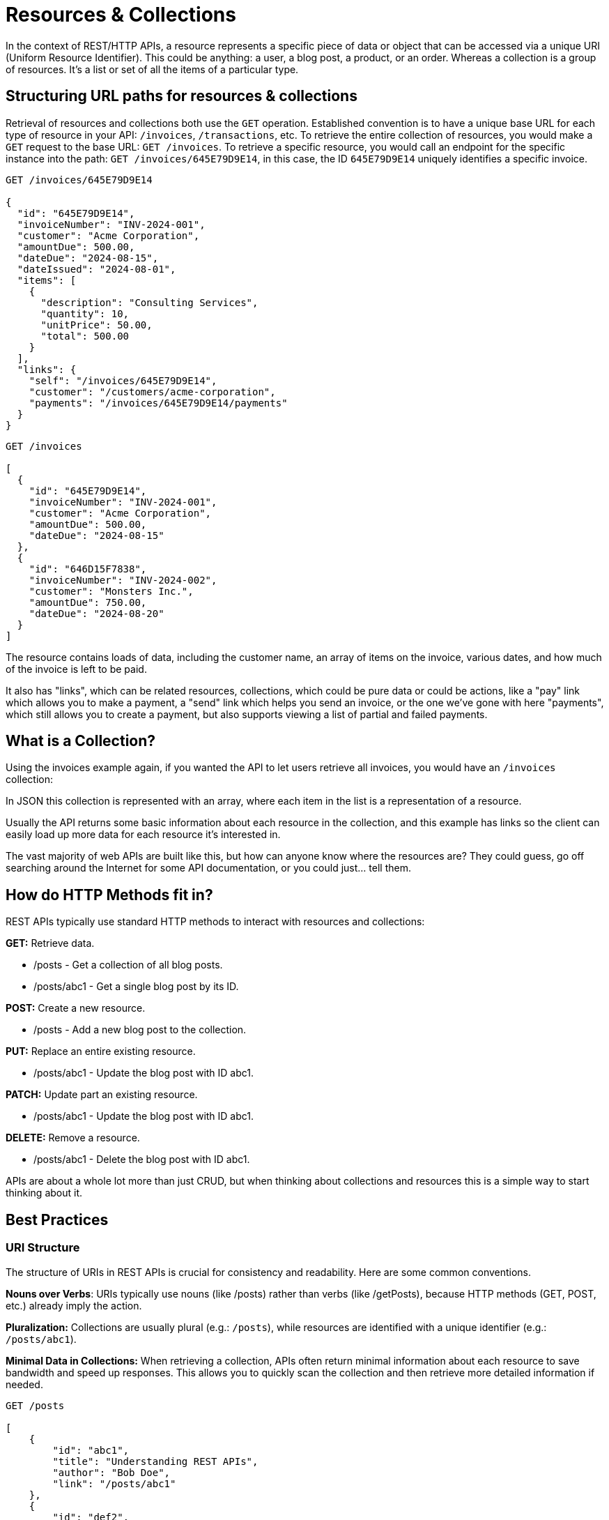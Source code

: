 [#theory-collections]
= Resources & Collections
:description: Learn how to use resources and collections for a REST API, getting stuck into some real world examples, using links to get between them all, and some pitfalls to avoid.

In the context of REST/HTTP APIs, a resource represents a specific piece of data or object that can be accessed via a unique URI (Uniform Resource Identifier). This could be anything: a user, a blog post, a product, or an order. Whereas a collection is a group of resources. It's a list or set of all the items of a particular type.

== Structuring URL paths for resources & collections

Retrieval of resources and collections both use the `GET` operation. Established convention is to have a unique base URL for each type of resource in your API: `/invoices`, `/transactions`, etc. To retrieve the entire collection of resources, you would make a `GET` request to the base URL: `GET /invoices`. To retrieve a specific resource, you would call an endpoint for the specific instance into the path: `GET /invoices/645E79D9E14`, in this case, the ID `645E79D9E14` uniquely identifies a specific invoice.

[,http]
----
GET /invoices/645E79D9E14

{
  "id": "645E79D9E14",
  "invoiceNumber": "INV-2024-001",
  "customer": "Acme Corporation",
  "amountDue": 500.00,
  "dateDue": "2024-08-15",
  "dateIssued": "2024-08-01",
  "items": [
    {
      "description": "Consulting Services",
      "quantity": 10,
      "unitPrice": 50.00,
      "total": 500.00
    }
  ],
  "links": {
    "self": "/invoices/645E79D9E14",
    "customer": "/customers/acme-corporation",
    "payments": "/invoices/645E79D9E14/payments"
  }
}
----

[,http]
----
GET /invoices

[
  {
    "id": "645E79D9E14",
    "invoiceNumber": "INV-2024-001",
    "customer": "Acme Corporation",
    "amountDue": 500.00,
    "dateDue": "2024-08-15"
  },
  {
    "id": "646D15F7838",
    "invoiceNumber": "INV-2024-002",
    "customer": "Monsters Inc.",
    "amountDue": 750.00,
    "dateDue": "2024-08-20"
  }
]
----

The resource contains loads of data, including the customer name, an array of items on the invoice, various dates, and how much of the invoice is left to be paid.

It also has "links", which can be related resources, collections, which could be pure data or could be actions, like a "pay" link which allows you to make a payment, a "send" link which helps you send an invoice, or the one we've gone with here "payments", which still allows you to create a payment, but also supports viewing a list of partial and failed payments.

== What is a Collection?

Using the invoices example again, if you wanted the API to let users retrieve all invoices, you would have an `/invoices` collection:

In JSON this collection is represented with an array, where each item in the list is a representation of a resource.

Usually the API returns some basic information about each resource in the collection, and this example has links so the client can easily load up more data for each resource it's interested in.

The vast majority of web APIs are built like this, but how can anyone know where the resources are? They could guess, go off searching around the Internet for some API documentation, or you could just... tell them.

== How do HTTP Methods fit in?

REST APIs typically use standard HTTP methods to interact with resources and collections:

*GET:* Retrieve data.

* /posts - Get a collection of all blog posts.
* /posts/abc1 - Get a single blog post by its ID.

*POST:* Create a new resource.

* /posts - Add a new blog post to the collection.

*PUT:* Replace an entire existing resource.

* /posts/abc1 - Update the blog post with ID abc1.

*PATCH:* Update part an existing resource.

* /posts/abc1 - Update the blog post with ID abc1.

*DELETE:* Remove a resource.

* /posts/abc1 - Delete the blog post with ID abc1.

APIs are about a whole lot more than just CRUD, but when thinking about collections and resources this is a simple way to start thinking about it.

== Best Practices

=== URI Structure

The structure of URIs in REST APIs is crucial for consistency and readability. Here are some common conventions.

*Nouns over Verbs*: URIs typically use nouns (like /posts) rather than verbs (like /getPosts), because HTTP methods (GET, POST, etc.) already imply the action.

*Pluralization:* Collections are usually plural (e.g.: `/posts`), while resources are identified with a unique identifier (e.g.: `/posts/abc1`).

*Minimal Data in Collections:* When retrieving a collection, APIs often return minimal information about each resource to save bandwidth and speed up responses. This allows you to quickly scan the collection and then retrieve more detailed information if needed.

----
GET /posts

[
    {
        "id": "abc1",
        "title": "Understanding REST APIs",
        "author": "Bob Doe",
        "link": "/posts/abc1"
    },
    {
        "id": "def2",
        "title": "Introduction to HTTP Methods",
        "author": "Sally Smith",
        "link": "/posts/def2"
    }
]
----

There's plenty of debate about how much detail you should put in your collections.

If you put everything in there and bloat the collections horrendously, wasting time, money, and carbon emissions stressing your servers sending massive JSON payloads around.

If you trim them down to the bare minimum then you force consumers to make more requests to get even the most basic data.

Some even go as far as putting no information at all in their collections because it can all be fetched directly from the resources, which mean if cached data does change, there's not a strange outcome of having a collection and a resource showing different data.

----
GET /posts

[
    {
        "link": "/posts/abc1"
    },
    {
        "link": "/posts/def2"
    }
]
----

There is no one simple answer here, but if you are using a bit of common sense and talking to your consumers, you should be able to find something that works for you.

I generally strike a reasonable middle-ground, where "summary" data is in the collection: name, ID, status, and a few key bits of data that you know from talking to consumers are the most important bits they want access to when they're building an index of data.

Then if people want more data, they can go fetch it, but it's up to them. There's a lot we can do to make this more performant with sensible HTTP caching and better API design, but those are all topics for another guide.

=== Linking to Related Resources

Collections linking to resources is helpful, letting clients follow various links throughout your API like a user browsing a website, but resources can link to other related resources and collections, which might be data but could also be considered "actions", all handled through the same conventions.

----
GET /posts/abc1

{
    "id": "abc1",
    "title": "Understanding REST APIs",
    "author": "Jane Doe",
    "content": "This is a detailed tutorial on REST APIs...",
    "datePublished": "2023-10-01",
    "links": {
        "self": "/posts/abc1",
        "author": "/authors/jane-doe",
        "comments": "/posts/abc1/comments"
    }
}
----

In this response:

* The `self` link points to the resource itself, like a canonical URL, which is a handy convention for knowing where something came from even if you're just seeing a JSON blob of it or its available on multiple URLs.
* The `author` link points to the resource representing the author of the post because it's quite likely you'll want to load that, but its also going to have its own caching rules and makes no sense to squash that data into the post resource.
* The `comments` link points to a collection of comments related to this post if you want to load that, and any application loading that up is going to want to do it after it's got the post showing to users, so it doesn't matter if it loads later.

Splitting up API data into multiple endpoints that can be grabbed if needed is really handy, upgrading a REST API from basically a set of functions which grab some data, into an Object-Relational Mapping (ORM) where relationships can be navigated easily, but we can go a step further.

Later articles in the series will show you how to upgrade that ORM to a State Machine, so make sure you subscribe.

Don't Confuse Resource Design & Database Design
A key aspect of API design is not tying your resources and collections directly to the resources being designed. Your database needs to be able to change and evolve rapidly as data structures change, but your API needs to evolve slowly (or not at all), meaning the more tied your API customers are to your internal database structure the more they're going to have to rewrite their applications.

So, the customer might be showing up in the invoice resource even though its in a separate table, and could be INNER JOIN'ed in the background (for those using SQL). Then if that query starts to get really slow you could reduce a level of normalization and bung that customer name directly into the invoices, which is going to help if the customer changes their name, because then you have a history of invoices with names correct at the time.

There's lots to think about, but the quick point here is to avoid letting your database design influence your resource design too heavily. Your clients should always come first.

== Real-World Examples

*GitHub API*

When retrieving a list of repositories, each repository item includes a url field that links to the full details of that repository.

----
GET /users/octocat/repos

[
  {
      "id": 1296269,
      "name": "Hello-World",
      "url": "https://api.github.com/repos/apisyouwonthate/Hello-World"
  }
]
----

*Twitter API*

When retrieving a user's timeline, each tweet includes a url that links to the specific tweet's details.

----
GET /statuses/user_timeline.json?screen_name=speakeasydev

[
  {
      "created_at": "Wed Oct 10 20:19:24 +0000 2018",
      "id": 1050118621198921728,
      "text": "Just setting up my Twitter. #myfirstTweet",
      "url": "https://api.twitter.com/1.1/statuses/show/1050118621198921728.json"
  }
]
----

*Stripe API*

Stripe has a collection which is a bit different, instead of returning a JSON array directly in the response, it wraps it in an object with a data property:

----
GET /v1/charges

{
  "object": "list",
  "url": "/v1/charges",
  "has_more": false,
  "data": [
    {
      "id": "ch_3MmlLrLkdIwHu7ix0snN0B15",
      "object": "charge",
      "amount": 1099,
      "amount_captured": 1099,
      "amount_refunded": 0,
      "application": null,
      "application_fee": null,
      "application_fee_amount": null,
      "balance_transaction": "txn_3MmlLrLkdIwHu7ix0uke3Ezy",
      "billing_details": {
        "address": {
          "city": null,
          "country": null,
          "line1": null,
          "line2": null,
          "postal_code": null,
          "state": null
        },
        "email": null,
        "name": null,
        "phone": null
      },
      "calculated_statement_descriptor": "Stripe",
      "captured": true,
      "created": 1679090539,
      "currency": "usd",
      "customer": null,
      ... snip because its HUGE...
    }
    {...}
    {...}
  ],
}
----

They do this so they can add in various other bits of metadata, but much of this metadata comes down to pagination which can be handled other ways (like popping pagination into Links headers), so this practice is somewhat dying out.

== Best Practices

Returning your resources and collections in a logical and consistent way is tough at first, but there are standards and best practices that can help you avoid common mistakes.

== Using a "Data Envelope"

One common convention used by many popular APIs (like the Stripe example above) is to wrap data in some sort of "envelope", which is a common term for putting it into another object so there's a bit of room for metadata.

[,json]
----
{
  "data": [
    {
      "id": 123,
      "name": "High Wood",
      "lat": 50.4645697,
      "lon": -4.4865975
      "created_at": "2022-10-24T12:00:00Z"
    },
    {
      "id": 456,
      "name": "Goytre Hill",
      "lat": 52.1356114,
      "lon": -3.5975258
      "created_at": "2024-12-01T09:00:00Z"
    }
  ],
  "meta": {
    "rate-limit": 100,
    "next": "/places?page=2"
  }
}
----

This was really popular for a long time, but we don't need to do this anymore,
because most of that metadata would be better off in a response header.

The move to headers may in part be down to HTTP/2 adding https://blog.cloudflare.com/hpack-the-silent-killer-feature-of-http-2?ref=apisyouwonthate.com[HPAK header
compression],
meaning it is more efficient to use headers for anything that's sensible to use
them for, and more standards are popping up to move these concepts out of custom implementations in JSON and elsewhere, and move them into headers.

For example, instead of putting rate limiting data into `meta` you can use the
https://www.ietf.org/archive/id/draft-ietf-httpapi-ratelimit-headers-08.html[`RateLimit`
header],
and instead of putting pagination data into the response, why not use the
`Links` header.

[,http]
----
HTTP/2 200 OK
Content-Type: application/json
Cache-Control: public, max-age=18000
RateLimit: "default";r=100;t=60
Link: <https://api.example.com/places?page=1&size=10>; rel="first",
      <https://api.example.com/places?page=3&size=10>; rel="next",
      <https://api.example.com/places?page=100&size=10>; rel="last"

[
  {
    "id": 123,
    "name": "High Wood",
    "lat": 50.4645697,
    "lon": -4.4865975
    "created_at": "2022-10-24T12:00:00Z"
  },
  {
    "id": 456,
    "name": "Goytre Hill",
    "lat": 52.1356114,
    "lon": -3.5975258
    "created_at": "2024-12-01T09:00:00Z"
  }
]
----

This probably looks easier to work with in some ways, and harder to work with in some ways, but it's more performant, and any complexity can be deferred to standard libraries which handle it all for you and your clients.

== Data Format Standards

Instead of creating your own custom format, it may be easier for you or your users to use an existing "data format" standard.

* http://amundsen.com/media-types/collection/format/[CollectionJSON]
* http://stateless.co/hal_specification.html[HAL]
* https://jsonapi.org/[JSON:API]
* https://www.odata.org/[OData]
* https://github.com/kevinswiber/siren[Siren]

Using any of these can avoid the "bikeshedding" (arguments about pros and cons of each minor choice), and more importantly it will open the doors to more standard tooling on both the client-side and server-side.

== Summary

*Use Consistent Naming:* Stick to conventions like using plural nouns for collections. It shouldn't matter, but it drives people mad.

*Keep it Simple:* Start with basic endpoints and add complexity only when necessary. It's easier to add things to an API if they're needed later, than take them away once they're in production.

*API model is not a database model:* Do not try and recreate your database model over HTTP because it will be a big waste of time and be almost immediately wrong making clients upset.

By understanding and applying these concepts, you'll be able to design and work with RESTful APIs effectively, ensuring that your API interactions are intuitive, efficient, and scalable.
